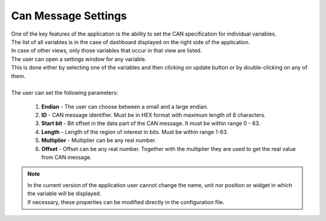 .. _CAN Settings:

************************
Can Message Settings
************************

| One of the key features of the application is the ability to set the CAN specification for individual variables.
| The list of all variables is in the case of dashboard displayed on the right side of the application.
| In case of other views, only those variables that occur in that view are listed.

| The user can open a settings window for any variable.
| This is done either by selecting one of the variables and then clicking on update button or by double-clicking on any of them.

.. image:: ../img/Can_settings.PNG
    :alt:   CAN message settings

|
| The user can set the following parameters:

    #. **Endian** - The user can choose between a small and a large endian.

    #. **ID** - CAN message identifier. Must be in HEX format with maximum length of 8 characters.

    #. **Start bit** - Bit offset in the data part of the CAN message. It must be within range 0 - 63.

    #. **Length** - Length of the region of interest in bits. Must be within range 1-63.

    #. **Multiplier** - Multiplier can be any real number.

    #. **Offset** - Offset can be any real number. Together with the multiplier they are used to get the real value from CAN message.

.. note::
    | In the current version of the application user cannot change the name, unit nor position or widget in which the variable will be displayed.
    | If necessary, these properties can be modified directly in the configuration file.
